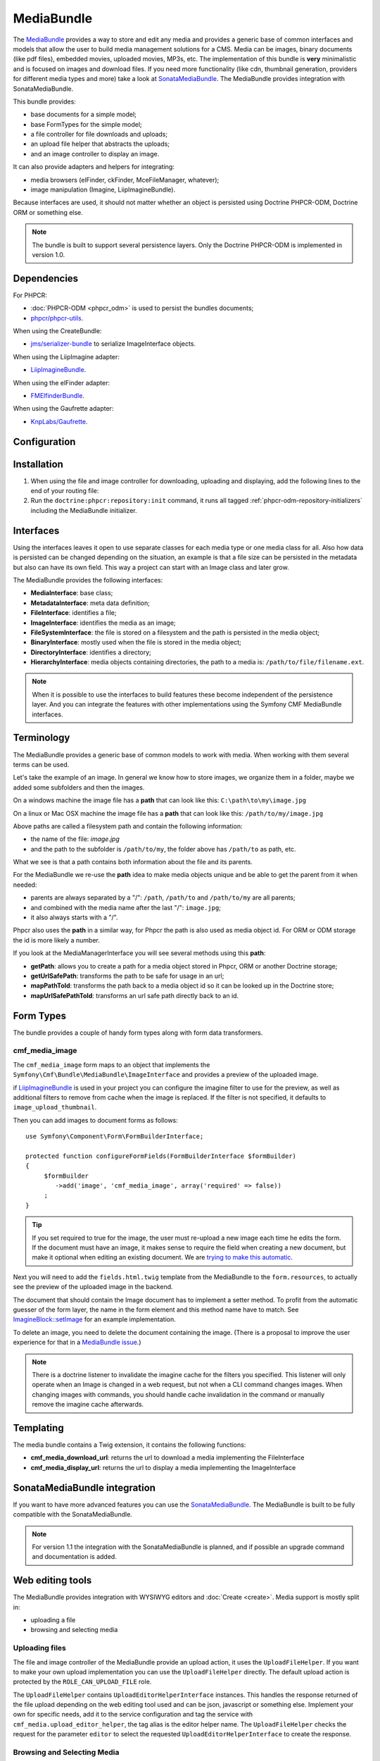 .. index::
    single: Media; Bundles
    single: MediaBundle

MediaBundle
===========

The `MediaBundle`_ provides a way to store and edit any media and provides a
generic base of common interfaces and models that allow the user to build media
management solutions for a CMS. Media can be images, binary documents (like pdf
files), embedded movies, uploaded movies, MP3s, etc. The implementation of this
bundle is **very** minimalistic and is focused on images and download files.
If you need more functionality (like cdn, thumbnail generation, providers for
different media types and more) take a look at `SonataMediaBundle`_. The
MediaBundle provides integration with SonataMediaBundle.

This bundle provides:

* base documents for a simple model;
* base FormTypes for the simple model;
* a file controller for file downloads and uploads;
* an upload file helper that abstracts the uploads;
* and an image controller to display an image.

It can also provide adapters and helpers for integrating:

* media browsers (elFinder, ckFinder, MceFileManager, whatever);
* image manipulation (Imagine, LiipImagineBundle).

Because interfaces are used, it should not matter whether an object is
persisted using Doctrine PHPCR-ODM, Doctrine ORM or something else.

.. note::

    The bundle is built to support several persistence layers. Only the
    Doctrine PHPCR-ODM is implemented in version 1.0.

.. index:: MediaBundle, PHPCR, ODM, ORM

Dependencies
------------

For PHPCR:

* :doc:`PHPCR-ODM <phpcr_odm>` is used to persist the bundles documents;
* `phpcr/phpcr-utils`_.

When using the CreateBundle:

* `jms/serializer-bundle`_ to serialize ImageInterface objects.

When using the LiipImagine adapter:

* `LiipImagineBundle`_.

When using the elFinder adapter:

* `FMElfinderBundle`_.

When using the Gaufrette adapter:

* `KnpLabs/Gaufrette`_.

Configuration
-------------

.. configuration-block::

    .. code-block:: yaml

        # app/config/config.yml
        cmf_media:
            persistence:
                phpcr:
                    enabled:         true
                    manager_name:    ~
                    media_basepath:  ~ # default: /cms/media
                    media_class:     ~
                    file_class:      ~
                    directory_class: ~
                    image_class:     ~
            upload_file_role:   ~ # default: ROLE_CAN_UPLOAD_FILE
            use_jms_serializer: ~ # default: auto
            use_elfinder:       ~ # default: auto
            use_imagine:        ~ # default: auto
            imagine_filter:
                upload_thumbnail:   ~ # default: image_upload_thumbnail
                elfinder_thumbnail: ~ # default: elfinder_thumbnail
            extra_filters:
                - imagine_filter_name1
                - imagine_filter_name2

    .. code-block:: xml

        <!-- app/config/config.xml -->
        <!--
            upload-file-role:   ROLE_CAN_UPLOAD_FILE by default
            use-jms-serializer: auto by default
            use-elfinder:       auto by default
            use-imagine:        auto by default
        -->
        <config xmlns="http://cmf.symfony.com/schema/dic/media"
            upload-file-role="null"
            use-jms-serializer="null"
            use-elfinder="null"
            use-imagine="null"
        >
            <persistence>
                <!-- media-basepath: /cms/media by default -->
                <phpcr
                    enabled="true"
                    manager-name="null"
                    media-basepath="null"
                    media-class="null"
                    file-class="null"
                    directory-class="null"
                    image-class="null"
                />
            </persistence>
            <!--
                upload_thumbnail:   image_upload_thumbnail by default
                elfinder_thumbnail: elfinder_thumbnail by default
            -->
            <imagine-filter
                upload_thumbnail="null"
                elfinder_thumbnail="null"
            />
            <extra-filter>imagine_filter_name1</extra-filter>
            <extra-filter>imagine_filter_name2</extra-filter>
        </config>

    .. code-block:: php

        // app/config/config.php
        $container->loadFromExtension('cmf_media', array(
            'persistence' => array(
                'phpcr' => array(
                    'enabled'         => true,
                    'manager_name'    => null,
                    'media_basepath'  => null, // default: /cms/media
                    'media_class'     => null,
                    'file_class'      => null,
                    'directory_class' => null,
                    'image_class'     => null,
                ),
             ),
            'upload_file_role'   => null, // default: ROLE_CAN_UPLOAD_FILE
            'use_jms_serializer' => null, // default: auto
            'use_elfinder'       => null, // default: auto
            'use_imagine'        => null, // default: auto
            'imagine_filter'     => array(
                'upload_thumbnail'   => null, // default: image_upload_thumbnail
                'elfinder_thumbnail' => null, // default: elfinder_thumbnail
            ),
            'extra_filters'      => array(
                'imagine_filter_name1',
                'imagine_filter_name2',
            ),
        ));

Installation
------------

1. When using the file and image controller for downloading, uploading and
   displaying, add the following lines to the end of your routing file:

   .. configuration-block::

       .. code-block:: yaml

           # app/config/routing.yml

           # ...
           cmf_media_file:
               resource: "@CmfMediaBundle/Resources/config/routing/file.xml"

           cmf_media_image:
               resource: "@CmfMediaBundle/Resources/config/routing/image.xml"

       .. code-block:: xml

           <!-- app/config/routing.xml -->
           <?xml version="1.0" encoding="UTF-8" ?>
           <routes xmlns="http://symfony.com/schema/routing"
               xmlns:xsi="http://www.w3.org/2001/XMLSchema-instance"
               xsi:schemaLocation="http://symfony.com/schema/routing http://symfony.com/schema/routing/routing-1.0.xsd">

              <!-- ... -->

              <import resource="@CmfMediaBundle/Resources/config/routing/file.xml" />
              <import resource="@CmfMediaBundle/Resources/config/routing/image.xml" />
           </routes>

       .. code-block:: php

           // app/config/routing.php
           $collection->addCollection(
               $loader->import("@CmfMediaBundle/Resources/config/routing/file.xml")
           );
           $collection->addCollection(
               $loader->import("@CmfMediaBundle/Resources/config/routing/image.xml")
           );

           return $collection;

2. Run the ``doctrine:phpcr:repository:init`` command, it runs all tagged
   :ref:`phpcr-odm-repository-initializers` including the MediaBundle
   initializer.

Interfaces
----------

Using the interfaces leaves it open to use separate classes for each media type
or one media class for all. Also how data is persisted can be changed depending
on the situation, an example is that a file size can be persisted in the
metadata but also can have its own field. This way a project can start with an
Image class and later grow.

The MediaBundle provides the following interfaces:

* **MediaInterface**:      base class;
* **MetadataInterface**:   meta data definition;
* **FileInterface**:       identifies a file;
* **ImageInterface**:      identifies the media as an image;
* **FileSystemInterface**: the file is stored on a filesystem and the path is
  persisted in the media object;
* **BinaryInterface**:     mostly used when the file is stored in the media
  object;
* **DirectoryInterface**:  identifies a directory;
* **HierarchyInterface**:  media objects containing directories, the path to
  a media is: ``/path/to/file/filename.ext``.

.. note::

    When it is possible to use the interfaces to build features these become
    independent of the persistence layer. And you can integrate the features
    with other implementations using the Symfony CMF MediaBundle interfaces.

Terminology
-----------

The MediaBundle provides a generic base of common models to work with media.
When working with them several terms can be used.

Let's take the example of an image. In general we know how to store images,
we organize them in a folder, maybe we added some subfolders and then the
images.

On a windows machine the image file has a **path** that can look like this:
``C:\path\to\my\image.jpg``

On a linux or Mac OSX machine the image file has a **path** that can look like
this: ``/path/to/my/image.jpg``

Above paths are called a filesystem path and contain the following information:

* the name of the file: *image.jpg*
* and the path to the subfolder is ``/path/to/my``, the folder above has
  ``/path/to`` as path, etc.

What we see is that a path contains both information about the file and its
parents.

For the MediaBundle we re-use the **path** idea to make media objects unique
and be able to get the parent from it when needed:

* parents are always separated by a "/": ``/path``, ``/path/to`` and
  ``/path/to/my`` are all parents;
* and combined with the media name after the last "/": ``image.jpg``;
* it also always starts with a "/".

Phpcr also uses the **path** in a similar way, for Phpcr the path is also used
as media object id. For ORM or ODM storage the id is more likely a number.

If you look at the MediaManagerInterface you will see several methods using
this **path**:

* **getPath**: allows you to create a path for a media object stored
  in Phpcr, ORM or another Doctrine storage;
* **getUrlSafePath**: transforms the path to be safe for usage in an url;
* **mapPathToId**: transforms the path back to a media object id so it can be
  looked up in the Doctrine store;
* **mapUrlSafePathToId**: transforms an url safe path directly back to an id.

Form Types
----------

The bundle provides a couple of handy form types along with form data
transformers.

cmf_media_image
~~~~~~~~~~~~~~~

The ``cmf_media_image`` form maps to an object that implements the
``Symfony\Cmf\Bundle\MediaBundle\ImageInterface`` and provides a preview of the
uploaded image.

if `LiipImagineBundle`_ is used in your project you can configure the imagine
filter to use for the preview, as well as additional filters to remove from
cache when the image is replaced. If the filter is not specified, it defaults
to ``image_upload_thumbnail``.

.. configuration-block::

    .. code-block:: yaml

        # Imagine Configuration
        liip_imagine:
            # ...
            filter_sets:
                # define the filter to be used with the image preview
                image_upload_thumbnail:
                    data_loader: cmf_media_doctrine_phpcr
                    filters:
                        thumbnail: { size: [100, 100], mode: outbound }

Then you can add images to document forms as follows::

    use Symfony\Component\Form\FormBuilderInterface;

    protected function configureFormFields(FormBuilderInterface $formBuilder)
    {
         $formBuilder
            ->add('image', 'cmf_media_image', array('required' => false))
         ;
    }

.. tip::

   If you set required to true for the image, the user must re-upload a new
   image each time he edits the form. If the document must have an image, it
   makes sense to require the field when creating a new document, but make it
   optional when editing an existing document. We are
   `trying to make this automatic`_.

Next you will need to add the ``fields.html.twig`` template from the
MediaBundle to the ``form.resources``, to actually see the preview of the
uploaded image in the backend.

.. configuration-block::

    .. code-block:: yaml

        # Twig Configuration
        twig:
            form:
                resources:
                    - 'CmfMediaBundle:Form:fields.html.twig'

The document that should contain the Image document has to implement a setter
method. To profit from the automatic guesser of the form layer, the name in
the form element and this method name have to match. See
`ImagineBlock::setImage`_ for an example implementation.

To delete an image, you need to delete the document containing the image.
(There is a proposal to improve the user experience for that in a
`MediaBundle issue`_.)

.. note::

    There is a doctrine listener to invalidate the imagine cache for the
    filters you specified. This listener will only operate when an Image is
    changed in a web request, but not when a CLI command changes images. When
    changing images with commands, you should handle cache invalidation in the
    command or manually remove the imagine cache afterwards.

Templating
----------

The media bundle contains a Twig extension, it contains the following functions:

* **cmf_media_download_url**: returns the url to download a media implementing
  the FileInterface

  .. configuration-block::

      .. code-block:: jinja

          <a href="{{ cmf_media_download_url(file) }}" title="Download">Download</a>

      .. code-block:: html+php

          <a href="<?php echo $view['cmf_media']->downloadUrl($file) ?>" title="Download">Download</a>

* **cmf_media_display_url**: returns the url to display a media implementing
  the ImageInterface

  .. configuration-block::

      .. code-block:: jinja

          <img src="{{ cmf_media_display_url(image) }}" alt="" />

      .. code-block:: html+php

          <img src="<?php echo $view['cmf_media']->displayUrl($image) ?>" alt="" />

SonataMediaBundle integration
-----------------------------

If you want to have more advanced features you can use the `SonataMediaBundle`_.
The MediaBundle is built to be fully compatible with the SonataMediaBundle.

.. note::

    For version 1.1 the integration with the SonataMediaBundle is planned, and
    if possible an upgrade command and documentation is added.

Web editing tools
-----------------

The MediaBundle provides integration with WYSIWYG editors and
:doc:`Create <create>`. Media support is mostly split in:

* uploading a file
* browsing and selecting media

Uploading files
~~~~~~~~~~~~~~~

The file and image controller of the MediaBundle provide an upload action, it
uses the ``UploadFileHelper``. If you want to make your own upload
implementation you can use the ``UploadFileHelper`` directly. The default
upload action is protected by the ``ROLE_CAN_UPLOAD_FILE`` role.

The ``UploadFileHelper`` contains ``UploadEditorHelperInterface`` instances.
This handles the response returned of the file upload depending on the web
editing tool used and can be json, javascript or something else. Implement
your own for specific needs, add it to the service configuration and tag the
service with ``cmf_media.upload_editor_helper``, the tag alias is the editor
helper name. The ``UploadFileHelper`` checks the request for the parameter
``editor`` to select the requested ``UploadEditorHelperInterface`` to create
the response.

Browsing and Selecting Media
~~~~~~~~~~~~~~~~~~~~~~~~~~~~

When a file, image or other media has to be inserted in a WYSIWYG editor the
user first has to browse and find the media. A media browser is a separate
tool that can be integrated with the WYSIWYG editor and assists the user with
this task.

Adapters
--------

The MediaBundle provides some adapters for integrating media with php libraries
and Symfony bundles.

LiipImagine
~~~~~~~~~~~

For LiipImagine a data loader is included:
``Symfony\Cmf\Bundle\MediaBundle\Adapter\LiipImagine\CmfMediaDoctrineLoader``.
It will work for all image object implementing
``Symfony\Cmf\Bundle\MediaBundle\ImageInterface`` and is automatically enabled
if the LiipImagineBundle is installed.

The dataloader has the name: ``cmf_media_doctrine_phpcr``.

.. configuration-block::

    .. code-block:: yaml

        # app/config/config.yml
        liip_imagine:
            # ...
            filter_sets:
                # default filter to be used with the image preview
                image_upload_thumbnail:
                    data_loader: cmf_media_doctrine_phpcr
                    quality: 85
                    filters:
                        thumbnail: { size: [100, 100], mode: outbound }
                # ...

    .. code-block:: xml

        <!-- app/config/config.xml -->
        <?xml version="1.0" encoding="UTF-8" ?>
        <container xmlns="http://symfony.com/schema/dic/services">
            <config xmlns="http://example.org/dic/schema/liip_imagine">
                <!-- ... -->
                <!-- default filter to be used with the image preview -->
                <filter-set name="image_upload_thumbnail" data-loader="cmf_media_doctrine_phpcr" quality="85">
                    <filter name="thumbnail" size="100,100" mode="outbound"/>
                </filter-set>
                <!-- ... -->
            </config>
        </container>

    .. code-block:: php

        // app/config/config.php
        $container->loadFromExtension('liip_imagine', array(
            // ...
            'filter_sets' => array(
                // default filter to be used with the image preview
                'image_upload_thumbnail' => array(
                    'data_loader' => 'cmf_media_doctrine_phpcr',
                    'quality'     => 85,
                    'filters'     => array(
                        'thumbnail' => array(
                            'size' => array(100, 100),
                            'mode' => 'outbound',
                        ),
                    ),
                ),
                // ...
            ),
        ));

elFinder
~~~~~~~~

The media browser `elFinder`_ is integrated with Symfony using the
`FMElfinderBundle`_. The MediaBundle provides an adapter to use it with objects
implementing the MediaBundle interfaces.

.. note::

    The MediaBundle elFinder adapter is currently only implemented for Doctrine
    PHPCR-ODM.

Installation
............

1. *FMElfinderBundle* - Follow the installation instructions from the
   `FMElfinderBundle documentation`_.
2. *FMElfinderBundle* - Use the MediaBundle adapter:

   .. configuration-block::

       .. code-block:: yaml

           # app/config/config.yml
           fm_elfinder:
               locale: "%locale%"
               editor: ckeditor
               connector:
                   roots:
                       media:
                           driver: cmf_media.adapter.elfinder.phpcr_driver
                           path: "%cmf_media.persistence.phpcr.media_basepath%"
                           upload_allow: ['all']
                           upload_max_size: 2M

       .. code-block:: xml

           <!-- app/config/config.xml -->
           <?xml version="1.0" charset="UTF-8" ?>
           <container xmlns="http://symfony.com/schema/dic/services">

                <config xmlns="http://example.org/dic/schema/fm_elfinder"
                    locale="%locale%"
                    editor="ckeditor"
                >
                    <connector>
                        <root
                            name="media"
                            driver="cmf_media.adapter.elfinder.phpcr_driver"
                            path="%cmf_media.persistence.phpcr.media_basepath%"
                            upload-max-size="2M"
                            upload-allow="all"
                        />
                    </connector>
                </config>

           </container>

       .. code-block:: php

           // app/config/config.php
           $container->loadFromExtension('fm_elfinder', array(
               'locale' => '%locale%',
               'editor' => 'ckeditor',
               'connector' => array(
                   'roots' => array(
                       'media' => array(
                           'driver' => 'cmf_media.adapter.elfinder.phpcr_driver',
                           'path' => '%cmf_media.persistence.phpcr.media_basepath%',
                           'upload_allow': array('all'),
                           'upload_max_size' => '2M',
                       ),
                   ),
               ),
           ));

3. *LiipImagineBundle* - When using LiipImagineBundle, add an imagine filter
   for the thumbnails:

   .. configuration-block::

       .. code-block:: yaml

           # app/config/config.yml
           liip_imagine:
               # ...
               filter_sets:
                   # default filter to be used for elfinder thumbnails
                   elfinder_thumbnail:
                       data_loader: cmf_media_doctrine_phpcr
                       quality: 85
                       filters:
                           thumbnail: { size: [48, 48], mode: inset }
                   # ...

       .. code-block:: xml

           <!-- app/config/config.xml -->
           <?xml version="1.0" charset="UTF-8" ?>
           <container xmlns="http://symfony.com/schema/dic/services">

                <config xmlns="http://example.org/dic/schema/liip_imagine">
                    <!-- ... -->
                    <!-- default filter to be used for elfinder thumbnails -->
                    <filter-set name="elfinder_thumbnail" data-loader="cmf_media_doctrine_phpcr" quality="85">
                        <filter name="thumbnail" size="48,48" mode="inset"/>
                    </filter-set>
                    <!-- ... -->
                </config>

           </container>

       .. code-block:: php

           // app/config/config.php
           $container->loadFromExtension('liip_imagine', array(
               // ...
               'filter_sets' => array(
                   // default filter to be used for elfinder thumbnails
                   'elfinder_thumbnail' => array(
                       'data_loader' => 'cmf_media_doctrine_phpcr',
                       'quality'     => 85,
                       'filters'     => array(
                           'thumbnail' => array(
                               'size' => array(48, 48),
                               'mode' => 'inset',
                           ),
                       ),
                   ),
                   // ...
               ),
           ));

4. Test the elFinder browser by navigating to: http://localhost:8000/app_dev.php/elfinder

Gaufrette
~~~~~~~~~

Gaufrette is a PHP5 library that provides a filesystem abstraction layer. The
MediaBundle provides an adapter to use it with objects implementing the
MediaBundle interfaces.

.. note::

    The MediaBundle Gaufrette adapter is currently only implemented for Doctrine
    PHPCR-ODM.

.. _`MediaBundle`: https://github.com/symfony-cmf/MediaBundle#readme
.. _`LiipImagineBundle`: https://github.com/liip/LiipImagineBundle
.. _`trying to make this automatic`: https://groups.google.com/forum/?fromgroups=#!topic/symfony2/CrooBoaAlO4
.. _`MediaBundle issue`: https://github.com/symfony-cmf/MediaBundle/issues/9
.. _`KnpLabs/Gaufrette`: https://github.com/KnpLabs/Gaufrette
.. _`phpcr/phpcr-utils`: https://github.com/phpcr/phpcr-utils
.. _`jms/serializer-bundle`: https://github.com/schmittjoh/JMSSerializerBundle
.. _`SonataMediaBundle`: https://github.com/sonata-project/SonataMediaBundle
.. _`ImagineBlock::setImage`: https://github.com/symfony-cmf/BlockBundle/blob/master/Doctrine/Phpcr/ImagineBlock.php#L121
.. _`elFinder`: http://elfinder.org
.. _`FMElfinderBundle`: https://github.com/helios-ag/FMElfinderBundle
.. _`FMElfinderBundle documentation`: https://github.com/helios-ag/FMElfinderBundle#readme

